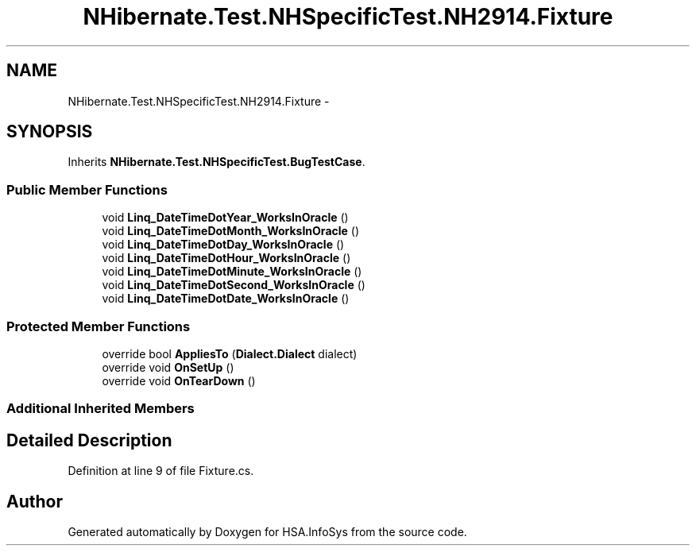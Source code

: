 .TH "NHibernate.Test.NHSpecificTest.NH2914.Fixture" 3 "Fri Jul 5 2013" "Version 1.0" "HSA.InfoSys" \" -*- nroff -*-
.ad l
.nh
.SH NAME
NHibernate.Test.NHSpecificTest.NH2914.Fixture \- 
.SH SYNOPSIS
.br
.PP
.PP
Inherits \fBNHibernate\&.Test\&.NHSpecificTest\&.BugTestCase\fP\&.
.SS "Public Member Functions"

.in +1c
.ti -1c
.RI "void \fBLinq_DateTimeDotYear_WorksInOracle\fP ()"
.br
.ti -1c
.RI "void \fBLinq_DateTimeDotMonth_WorksInOracle\fP ()"
.br
.ti -1c
.RI "void \fBLinq_DateTimeDotDay_WorksInOracle\fP ()"
.br
.ti -1c
.RI "void \fBLinq_DateTimeDotHour_WorksInOracle\fP ()"
.br
.ti -1c
.RI "void \fBLinq_DateTimeDotMinute_WorksInOracle\fP ()"
.br
.ti -1c
.RI "void \fBLinq_DateTimeDotSecond_WorksInOracle\fP ()"
.br
.ti -1c
.RI "void \fBLinq_DateTimeDotDate_WorksInOracle\fP ()"
.br
.in -1c
.SS "Protected Member Functions"

.in +1c
.ti -1c
.RI "override bool \fBAppliesTo\fP (\fBDialect\&.Dialect\fP dialect)"
.br
.ti -1c
.RI "override void \fBOnSetUp\fP ()"
.br
.ti -1c
.RI "override void \fBOnTearDown\fP ()"
.br
.in -1c
.SS "Additional Inherited Members"
.SH "Detailed Description"
.PP 
Definition at line 9 of file Fixture\&.cs\&.

.SH "Author"
.PP 
Generated automatically by Doxygen for HSA\&.InfoSys from the source code\&.

